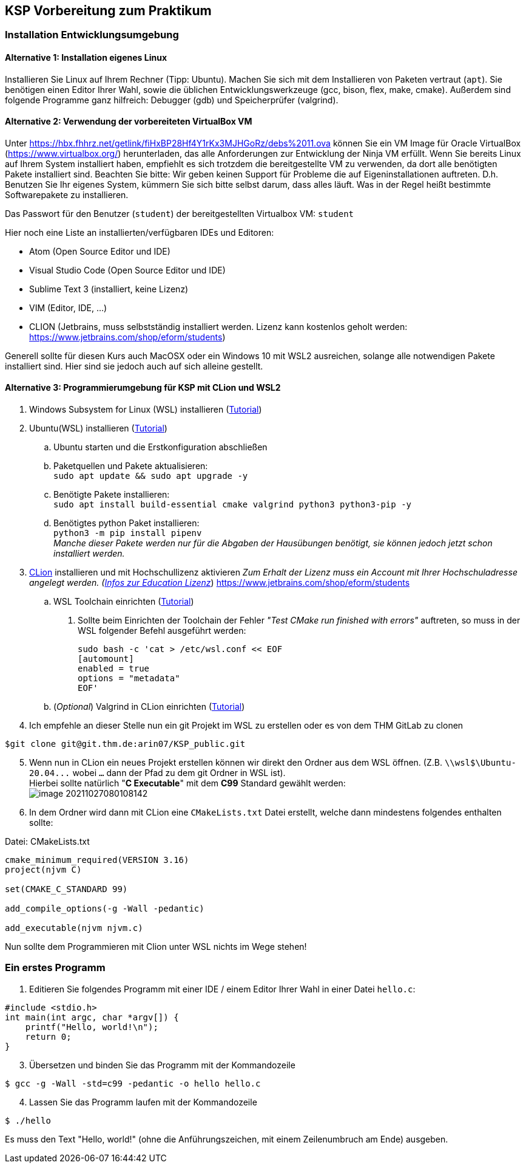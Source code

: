 ifndef::includedir[]
ifndef::backend-pdf[]
:includedir: ./
endif::[]
ifdef::backend-pdf[]
:includedir: https://git.thm.de/arin07/KSP_public/-/blob/master/aufgaben/a-pre/
endif::[]
endif::[]
== KSP Vorbereitung zum Praktikum

=== Installation Entwicklungsumgebung

==== Alternative 1: Installation eigenes Linux

Installieren Sie Linux auf Ihrem Rechner (Tipp: Ubuntu). Machen Sie sich mit dem Installieren von Paketen vertraut (`apt`). Sie benötigen einen Editor Ihrer Wahl, sowie die üblichen Entwicklungswerkzeuge (gcc, bison, flex, make, cmake). Außerdem sind folgende Programme ganz hilfreich: Debugger (gdb) und Speicherprüfer (valgrind).


==== Alternative 2: Verwendung der vorbereiteten VirtualBox VM

Unter link:https://hbx.fhhrz.net/getlink/fiHxBP28Hf4Y1rKx3MJHGoRz/debs%2011.ova[] können Sie ein VM Image für Oracle VirtualBox (link:https://www.virtualbox.org/[]) herunterladen, das alle Anforderungen zur Entwicklung der Ninja VM erfüllt. Wenn Sie bereits Linux auf Ihrem System installiert haben, empfiehlt es sich trotzdem die bereitgestellte VM zu verwenden, da dort alle benötigten Pakete installiert sind. Beachten Sie bitte: Wir geben keinen Support für Probleme die auf Eigeninstallationen auftreten. D.h. Benutzen Sie Ihr eigenes System, kümmern Sie sich bitte selbst darum, dass alles läuft. Was in der Regel heißt bestimmte Softwarepakete zu installieren.

Das Passwort für den Benutzer (`student`) der bereitgestellten Virtualbox VM: `student` 

Hier noch eine Liste an installierten/verfügbaren IDEs und Editoren:

* Atom (Open Source Editor und IDE)
* Visual Studio Code (Open Source Editor und IDE)
* Sublime Text 3 (installiert, keine Lizenz)
* VIM (Editor, IDE, ...)
* CLION (Jetbrains, muss selbstständig installiert werden. Lizenz kann kostenlos geholt werden: link:https://www.jetbrains.com/shop/eform/students[])

Generell sollte für diesen Kurs auch MacOSX oder ein Windows 10 mit WSL2 ausreichen, solange alle notwendigen Pakete installiert sind. Hier sind sie jedoch auch auf sich alleine gestellt.

==== Alternative 3: Programmierumgebung für KSP mit CLion und WSL2


. Windows Subsystem for Linux (WSL) installieren
(link:https://docs.microsoft.com/en-us/windows/wsl/install[Tutorial])
. Ubuntu(WSL) installieren (link:https://ubuntu.com/wsl[Tutorial])
.. Ubuntu starten und die Erstkonfiguration abschließen
.. Paketquellen und Pakete aktualisieren: +
`sudo apt update && sudo apt upgrade -y`
.. Benötigte Pakete installieren: +
`sudo apt install build-essential cmake valgrind python3 python3-pip -y`
.. Benötigtes python Paket installieren: +
`python3 -m pip install pipenv` +
_Manche dieser Pakete werden nur für die Abgaben der Hausübungen benötigt, sie können jedoch jetzt schon installiert werden._

[start=3]
. link:https://www.jetbrains.com/de-de/clion/[CLion] installieren und mit Hochschullizenz aktivieren _Zum Erhalt der Lizenz muss ein Account mit Ihrer Hochschuladresse angelegt werden. (link:https://www.jetbrains.com/de-de/community/education/#students[Infos zur Education Lizenz]_) link:https://www.jetbrains.com/shop/eform/students[]
.. WSL Toolchain einrichten
(link:https://www.jetbrains.com/help/clion/how-to-use-wsl-development-environment-in-product.html#wsl-tooclhain[Tutorial])
[arabic]
... Sollte beim Einrichten der Toolchain der Fehler _"Test CMake run
finished with errors"_ auftreten, so muss in der WSL folgender Befehl
ausgeführt werden:
+
[source,shell]
----
sudo bash -c 'cat > /etc/wsl.conf << EOF 
[automount]
enabled = true
options = "metadata"
EOF'
----
.. (_Optional_) Valgrind in CLion einrichten
(link:https://www.jetbrains.com/help/clion/memory-profiling-with-valgrind.html[Tutorial])
. Ich empfehle an dieser Stelle nun ein git Projekt im WSL zu erstellen oder es von dem THM GitLab zu clonen +

[source, shell]
----
$git clone git@git.thm.de:arin07/KSP_public.git
----

[start=5]
. Wenn nun in CLion ein neues Projekt erstellen können wir direkt den Ordner aus dem WSL öffnen. (Z.B. `\\wsl$\Ubuntu-20.04\...` wobei `...` dann der Pfad zu dem git Ordner in WSL ist). +
Hierbei sollte natürlich "*C Executable*" mit dem *C99* Standard gewählt werden: +
image:image-20211027080108142.png[]
. In dem Ordner wird dann mit CLion eine `CMakeLists.txt` Datei erstellt, welche dann mindestens folgendes enthalten sollte:

.Datei: CMakeLists.txt
[source, cmake]
----
cmake_minimum_required(VERSION 3.16)
project(njvm C)

set(CMAKE_C_STANDARD 99)

add_compile_options(-g -Wall -pedantic)

add_executable(njvm njvm.c)
----

Nun sollte dem Programmieren mit Clion unter WSL nichts im Wege stehen!


=== Ein erstes Programm

. Editieren Sie folgendes Programm mit einer IDE / einem Editor Ihrer Wahl in einer Datei `hello.c`:

[source, c]
----
#include <stdio.h>
int main(int argc, char *argv[]) {
    printf("Hello, world!\n");
    return 0;
}
----

[start=3]
. Übersetzen und binden Sie das Programm mit der Kommandozeile

[source, shell]
----
$ gcc -g -Wall -std=c99 -pedantic -o hello hello.c
----

[start=4]
. Lassen Sie das Programm laufen mit der Kommandozeile

[source, shell]
----
$ ./hello
----

Es muss den Text "Hello, world!" (ohne die Anführungszeichen, mit einem Zeilenumbruch am Ende) ausgeben.
